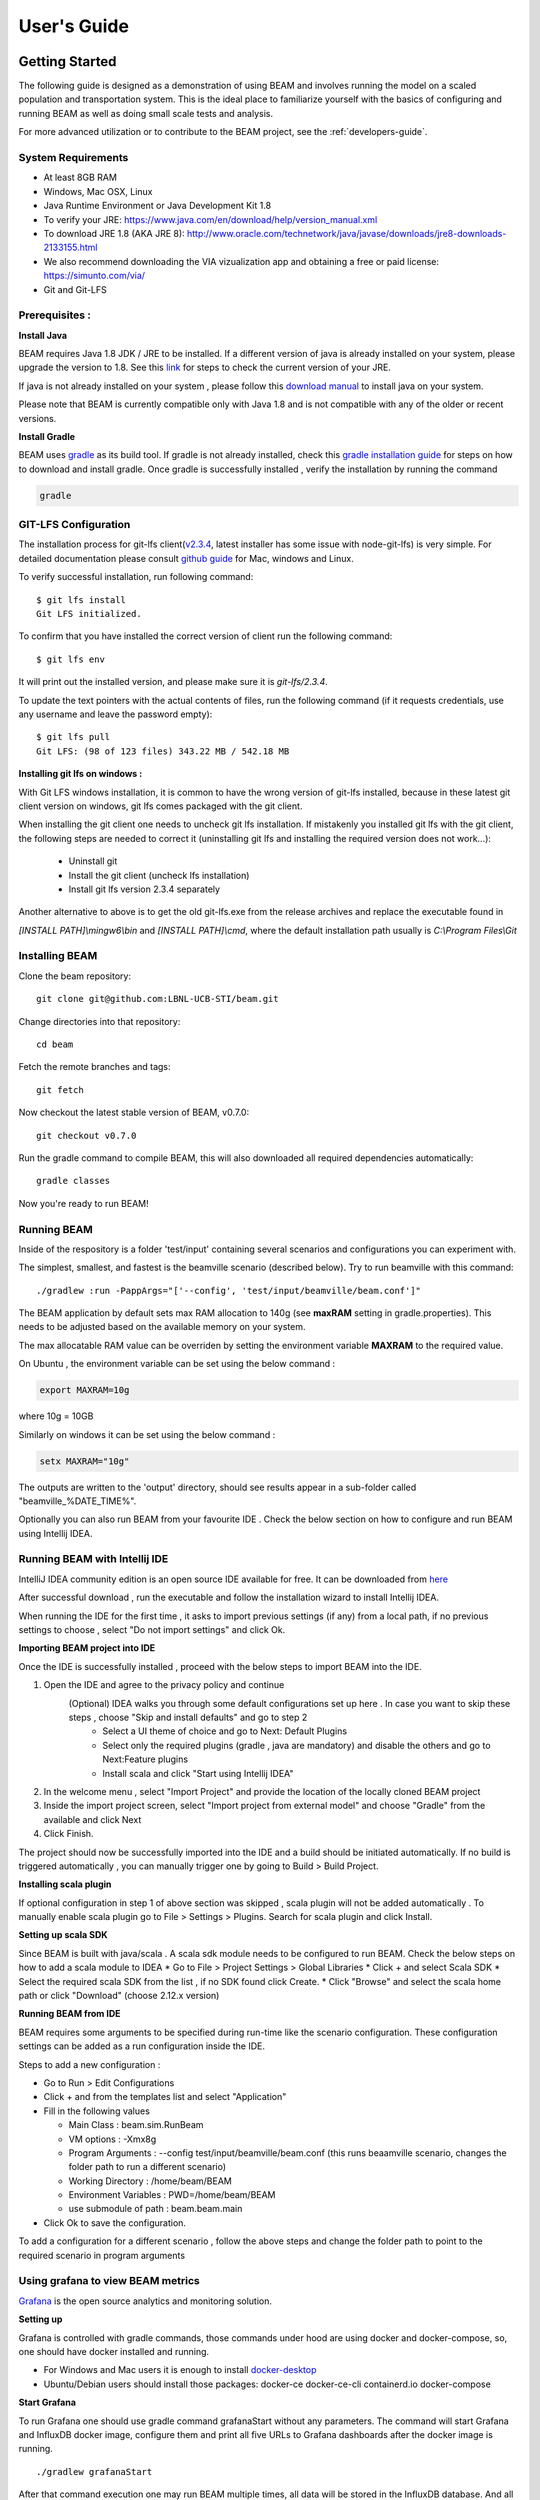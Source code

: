 
User's Guide
============

Getting Started
---------------
The following guide is designed as a demonstration of using BEAM and involves running the model on a scaled population and transportation system. This is the ideal place to familiarize yourself with the basics of configuring and running BEAM as well as doing small scale tests and analysis. 

For more advanced utilization or to contribute to the BEAM project, see the :ref:`developers-guide`.

System Requirements
^^^^^^^^^^^^^^^^^^^

* At least 8GB RAM
* Windows, Mac OSX, Linux
* Java Runtime Environment or Java Development Kit 1.8
* To verify your JRE: https://www.java.com/en/download/help/version_manual.xml
* To download JRE 1.8 (AKA JRE 8): http://www.oracle.com/technetwork/java/javase/downloads/jre8-downloads-2133155.html
* We also recommend downloading the VIA vizualization app and obtaining a free or paid license: https://simunto.com/via/
* Git and Git-LFS

Prerequisites :
^^^^^^^^^^^^^^^

**Install Java**

BEAM requires Java 1.8 JDK / JRE to be installed. If a different version of java is already installed on your system, please upgrade the version to 1.8.
See this `link <https://www.java.com/en/download/help/version_manual.xml>`_ for steps to check the current version of your JRE.

If java is not already installed on your system , please follow this `download manual <https://www.java.com/en/download/manual.jsp>`_ to install java on your system.

Please note that BEAM is currently compatible only with Java 1.8 and is not compatible with any of the older or recent versions.

**Install Gradle**

BEAM uses `gradle <https://gradle.org>`_ as its build tool. If gradle is not already installed, check this `gradle installation guide <https://gradle.org/install>`_ for steps on how to download and install gradle.
Once gradle is successfully installed , verify the installation by running the command

.. code-block:: bash

    gradle


GIT-LFS Configuration
^^^^^^^^^^^^^^^^^^^^^

The installation process for git-lfs client(`v2.3.4`_, latest installer has some issue with node-git-lfs) is very simple. For detailed documentation please consult `github guide`_ for Mac, windows and Linux.

.. _v2.3.4: https://github.com/git-lfs/git-lfs/releases/tag/v2.3.4
.. _github guide: https://help.github.com/articles/installing-git-large-file-storage/

To verify successful installation, run following command::

    $ git lfs install
    Git LFS initialized.

To confirm that you have installed the correct version of client run the following command::

   $ git lfs env

It will print out the installed version, and please make sure it is `git-lfs/2.3.4`.

To update the text pointers with the actual contents of files, run the following command (if it requests credentials, use any username and leave the password empty)::

   $ git lfs pull
   Git LFS: (98 of 123 files) 343.22 MB / 542.18 MB


**Installing git lfs on windows :**

With Git LFS windows installation, it is common to have the wrong version of git-lfs installed, because in these latest git client version on windows, git lfs comes packaged with the git client.

When installing the git client one needs to uncheck git lfs installation. If mistakenly you installed git lfs with the git client, the following steps are needed to correct it (uninstalling git lfs and installing the required version does not work...):

    * Uninstall git
    * Install the git client (uncheck lfs installation)
    * Install git lfs version 2.3.4 separately

Another alternative to above is to get the old git-lfs.exe from the release archives and replace the executable found in

`[INSTALL PATH]\\mingw6\\bin` and `[INSTALL PATH]\\cmd`, where the default installation path usually is `C:\\Program Files\\Git`


Installing BEAM
^^^^^^^^^^^^^^^

Clone the beam repository::

   git clone git@github.com:LBNL-UCB-STI/beam.git

Change directories into that repository::

   cd beam

Fetch the remote branches and tags::

    git fetch

Now checkout the latest stable version of BEAM, v0.7.0::

   git checkout v0.7.0


Run the gradle command to compile BEAM, this will also downloaded all required dependencies automatically::

   gradle classes

Now you're ready to run BEAM! 


Running BEAM
^^^^^^^^^^^^

Inside of the respository is a folder 'test/input' containing several scenarios and configurations you can experiment with.

The simplest, smallest, and fastest is the beamville scenario (described below). Try to run beamville with this command::

  ./gradlew :run -PappArgs="['--config', 'test/input/beamville/beam.conf']"


The BEAM application by default sets max RAM allocation to 140g (see **maxRAM** setting in gradle.properties). This needs to
be adjusted based on the available memory on your system.

The max allocatable RAM value can be overriden by setting the environment variable **MAXRAM** to the required value.

On Ubuntu , the environment variable can be set using the below command :

.. code-block:: bash

    export MAXRAM=10g

where 10g = 10GB

Similarly on windows it can be set using the below command :

.. code-block:: bash

    setx MAXRAM="10g"


The outputs are written to the 'output' directory, should see results appear in a sub-folder called "beamville_%DATE_TIME%".

Optionally you can also run BEAM from your favourite IDE . Check the below section on how to configure and run BEAM using Intellij IDEA.


Running BEAM with Intellij IDE
^^^^^^^^^^^^^^^^^^^^^^^^^^^^^^

IntelliJ IDEA community edition is an open source IDE available for free. It can be downloaded from `here <https://www.jetbrains.com/idea/download/#section=windows>`_

After successful download , run the executable and follow the installation wizard to install Intellij IDEA.

When running the IDE for the first time , it asks to import previous settings (if any) from a local path, if no previous settings to choose , select "Do not import settings" and click Ok.

**Importing BEAM project into IDE**

Once the IDE is successfully installed , proceed with the below steps to import BEAM into the IDE.

1. Open the IDE and agree to the privacy policy and continue
     (Optional) IDEA walks you through some default configurations set up here . In case you want to skip these steps , choose "Skip and install defaults" and go to step 2
      * Select a UI theme of choice and go to Next: Default Plugins
      * Select only the required plugins (gradle , java are mandatory) and disable the others and go to Next:Feature plugins
      * Install scala and click "Start using Intellij IDEA"
2. In the welcome menu , select "Import Project" and provide the location of the locally cloned BEAM project
3. Inside the import project screen, select "Import project from external model" and choose "Gradle" from the available and click Next
4. Click Finish.

The project should now be successfully imported into the IDE and a build should be initiated automatically. If no build is triggered automatically , you can manually trigger one by going to Build > Build Project.

**Installing scala plugin**

If optional configuration in step 1 of above section was skipped , scala plugin will not be added automatically .
To manually enable scala plugin go to File > Settings > Plugins. Search for scala plugin and click Install.

**Setting up scala SDK**

Since BEAM is built with java/scala . A scala sdk module needs to be configured to run BEAM. Check the below steps on how to add a scala module to IDEA
* Go to File > Project Settings > Global Libraries
* Click + and select Scala SDK
* Select the required scala SDK from the list , if no SDK found click Create.
* Click "Browse" and select the scala home path or click "Download" (choose 2.12.x version)

**Running BEAM from IDE**

BEAM requires some arguments to be specified during run-time like the scenario configuration.
These configuration settings can be added as a run configuration inside the IDE.

Steps to add a new configuration :

* Go to Run > Edit Configurations
* Click + and from the templates list and select "Application"
* Fill in the following values

  * Main Class : beam.sim.RunBeam
  * VM options : -Xmx8g
  * Program Arguments : --config test/input/beamville/beam.conf (this runs beaamville scenario, changes the folder path to run a different scenario)
  * Working Directory : /home/beam/BEAM
  * Environment Variables : PWD=/home/beam/BEAM
  * use submodule of path : beam.beam.main
* Click Ok to save the configuration.

To add a configuration for a different scenario , follow the above steps and change the folder path to point to the required scenario in program arguments

Using grafana to view BEAM metrics
^^^^^^^^^^^^^^^^^^^^^^^^^^^^^^^^^^
`Grafana <https://grafana.com/>`_ is the open source analytics and monitoring solution.

**Setting up**

Grafana is controlled with gradle commands, those commands under hood are using docker and docker-compose, so, one should have docker installed and running.

* For Windows and Mac users it is enough to install `docker-desktop <https://www.docker.com/products/docker-desktop>`_
* Ubuntu/Debian users should install those packages: docker-ce docker-ce-cli containerd.io docker-compose

**Start Grafana**

To run Grafana one should use gradle command grafanaStart without any parameters. The command will start Grafana and InfluxDB docker image, configure them and print all five URLs to Grafana dashboards after the docker image is running. ::

    ./gradlew grafanaStart

After that command execution one may run BEAM multiple times, all data will be stored in the InfluxDB database. And all data may be viewed in Grafana dashboards.

**Stop Grafana**

To stop Grafana one should use gradle command grafanaStop without any parameters. ::

    ./gradlew grafanaStop

**Clean collected data**

To clear all collected by grafana data from BEAM runs one should use gradle command grafanaClearData ::

    ./gradlew grafanaClearData

**Troubleshooting**

ERROR: for docker-influxdb-grafana  Cannot create container for service docker-influxdb-grafana: Conflict. The container name "/docker-influxdb-grafana" is already in use by container "<CONTAINER ID>”. You have to remove (or rename) that container to be able to reuse that name.

This error means that one already has a container with name ‘philhawthorne/docker-influxdb-grafana’ in docker. To coupe with that one may remove that container.

Solution:

* Run command to get a container ID for docker-influxdb-grafana container ::

    docker ps -a

* Run ::

    docker container stop <container ID>
    docker rm <container ID>


Scenarios
^^^^^^^^^
We have provided two scenarios for you to explore under the `test/input` directory.

The `beamville` test scenario is a toy network consisting of a 4 x 4 block gridded road network, a light rail transit agency, a bus transit agency, and a population of ~50 agents.

.. image:: _static/figs/beamville-net.png

The `sf-light` scenario is based on the City of San Francisco, including the SF Muni public transit service and a range of sample populations from 1000 to 25,000 agents.

.. image:: _static/figs/sf-light.png

Inputs
^^^^^^^

For more detailed inputs documentation, see :ref:`model-inputs`.

BEAM follows the `MATSim convention`_ for most of the inputs required to run a simulation, though some inputs files can alternatively be provided in CSV instead of XML format. Also, the road network and transit system inputs are based on the `R5 requirements`_. The following is a brief overview of the minimum requirements needed to conduct a BEAM run. 

.. _MATSim convention: http://archive.matsim.org/docs
.. _R5 requirements: https://github.com/conveyal/r5

* A configuration file (e.g. `beam.conf`)
* The person population and corresponding attributes files (e.g. `population.xml` and `populationAttributes.xml`)
* The household population and corresponding attributes files (e.g. `households.xml` and `householdAttributes.xml`)
* The personal vehicle fleet (e.g. `vehicles.csv`)
* The definition of vehicle types including for personal vehicles and the public transit fleet (e.g. `vehicleTypes.csv`)
* A directory containing network and transit data used by R5 (e.g. `r5/`)
* The open street map network (e.g. `r5/beamville.osm`)
* GTFS archives, one for each transit agency (e.g. `r5/bus.zip`)

Outputs
^^^^^^^
At the conclusion of a BEAM run using the default `beamville` scenario, the output files in the should look like this when the run is complete:

.. image:: _static/figs/beamville-outputs.png

Each iteration of the run produces a sub-folder under the `ITERS` directory. Within these, several automatically generated outputs are written including plots of modal usage, TNC dead heading, and energy consumption by mode. 

In addition, raw outputs are available in the two events file (one from the AgentSim and one from the PhysSim, see :ref:`matsim-events` for more details), titled `%ITER%.events.csv` and `%ITER%.physSimEvents.xml.gz` respectively.

Model Config
^^^^^^^^^^^^

To get started, we will focus your attention on a few of the most commonly used and useful configuration parameters that control beam::

  # Ride Hailing Params
  beam.agentsim.agents.rideHail.initialization.procedural.numDriversAsFractionOfPopulation=0.05
  beam.agentsim.agents.rideHail.defaultCostPerMile=1.25
  beam.agentsim.agents.rideHail.defaultCostPerMinute=0.75
  # Scaling and Tuning Params; 1.0 results in no scaling
  beam.agentsim.tuning.transitCapacity = 0.2
  beam.agentsim.tuning.transitPrice = 1.0
  beam.agentsim.tuning.tollPrice = 1.0
  beam.agentsim.tuning.rideHailPrice = 1.0

* numDriversAsFractionOfPopulation - Defines the # of ride hailing drivers to create. Drivers begin the simulation located at or near the homes of existing agents, uniformly distributed.
* defaultCostPerMile - One component of the 2 part price of ride hail calculation.
* defaultCostPerMinute - One component of the 2 part price of ride hail calculation.
* transitCapacity - Scale the number of seats per transit vehicle... actual seats are rounded to nearest whole number. Applies uniformly to all transit vehilces.
* transitPrice - Scale the price of riding on transit. Applies uniformly to all transit trips.
* tollPrice - Scale the price to cross tolls.
* rideHailPrice - Scale the price of ride hailing. Applies uniformly to all trips and is independent of defaultCostPerMile and defaultCostPerMinute described above. I.e. price = (costPerMile + costPerMinute)*rideHailPrice

Experiment Manager
------------------

BEAM features a flexible experiment manager which allows users to conduct multi-factorial experiments with minimal configuration. The tool is powered by Jinja templates ( see more http://jinja.pocoo.org/docs/2.10/).

We have created two example experiments to demonstrate how to use the experiment manager. The first is a simple 2-factorial experiment that varies some parameters of scientific interest. The second involves varying parameters of the mode choice model as one might do in a calibration exercise. 

In any experiment, we seek to vary the parameters of BEAM systematically and producing results in an organized, predicable location to facilitate post-processing. For the two factor experiment example, we only need to vary the contents of the BEAM config file (beam.conf) in order to achieve the desired anlaysis.

Lets start from building your experiment definitions in experiment.yml ( see example in `test/input/beamville/example-experiment/experiment.yml`).
`experiment.yml` is a YAML config file which consists of 3 sections: header, defaultParams, and factors.

The Header defines the basic properties of the experiment, the title, author, and a path to the configuration file (paths should be relative to the project root)::

  title: Example-Experiment
  author: MyName
  beamTemplateConfPath: test/input/beamville/beam.conf

The Default Params are used to override any parameters from the BEAM config file for the whole experiment. These values can, in turn, be overridden by factor levels if specified. This section is mostly a convenient way to ensure certain parameters take on specific values without modifying the BEAM config file in use.

Experiments consist of 'factors', which are a dimension along which you want to vary parameters. Each instance of the factor is a level. In our example, one factor is "transitCapacity" consisting of two levels, "Low" and "High". You can think about factors as of main influencers (or features) of simulation model while levels are discrete values of each factor.

Factors can be designed however you choose, including adding as many factors or levels within those factors as you want. E.g. to create a 3 x 3 experimental design, you would set three levels per factor as in the example below::

  factors:
    - title: transitCapacity
      levels:
      - name: Low
        params:
          beam.agentsim.tuning.transitCapacity: 0.01
      - name: Base
        params:
          beam.agentsim.tuning.transitCapacity: 0.05
      - name: High
        params:
          beam.agentsim.tuning.transitCapacity: 0.1

    - title: ridehailNumber
      levels:
      - name: Low
        params:
          beam.agentsim.agents.rideHail.numDriversAsFractionOfPopulation: 0.001
      - name: Base
        params:
          beam.agentsim.agents.rideHail.numDriversAsFractionOfPopulation: 0.01
      - name: High
        params:
          beam.agentsim.agents.rideHail.numDriversAsFractionOfPopulation: 0.1

Each level and the baseScenario defines `params`, or a set of key,value pairs. Those keys are either property names from beam.conf or placeholders from any template config files (see below for an example of this). Param names across factors and template files must be unique, otherwise they will overwrite each other.

In our second example (see directory `test/input/beamville/example-calibration/`), we have added a template file `modeChoiceParameters.xml.tpl` that allows us to change the values of parameters in BEAM input file `modeChoiceParameters.xml`. In the `experiment.yml` file, we have defined 3 factors with two levels each. One level contains the property `mnl_ride_hail_intercept`, which appears in modeChoiceParameters.xml.tpl as `{{ mnl_ride_hail_intercept }}`. This placeholder will be replaced during template processing. The same is true for all properties in the defaultParams and under the facts. Placeholders for template files must NOT contain the dot symbol due to special behaviour of Jinja. However it is possible to use the full names of properties from `beam.conf` (which *do* include dots) if they need to be overridden within this experiment run.

Also note that `mnl_ride_hail_intercept` appears both in the level specification and in the baseScenario. When using a template file (versus a BEAM Config file), each level can only override properties from Default Params section of `experiment.yml`.

Experiment generation can be run using following command::

  gradle -PmainClass=beam.experiment.ExperimentGenerator -PappArgs="['--experiments', 'test/input/beamville/example-experiment/experiment.yml']" execute

It's better to create a new sub-folder folder (e.g. 'calibration' or 'experiment-1') in your data input directory and put both templates and the experiment.yml there.
The ExperimentGenerator will create a sub-folder next to experiment.yml named `runs` which will include all of the data needed to run the experiment along with a shell script to execute a local run. The generator also creates an `experiments.csv` file next to experiment.yml with a mapping between experimental group name, the level name and the value of the params associated with each level. 

Within each run sub-folder you will find the generated BEAM config file (based on beamTemplateConfPath), any files from the template engine (e.g. `modeChoiceParameters.xml`) with all placeholders properly substituted, and a `runBeam.sh` executable which can be used to execute an individual simulation. The outputs of each simulation will appear in the `output` subfolder next to runBeam.sh

Calibration
-----------

This section describes calibrating BEAM simulation outputs to achieve real-world targets (e.g., volumetric traffic
counts, mode splits, transit boarding/alighting, etc.). A large number of parameters affect simulation behavior in
complex ways such that grid-search tuning methods would be extremely time-consuming. Instead, BEAM uses SigOpt_,
which uses Bayesian optimization to rapidly tune scenarios as well as analyze the sensitivity of target metrics to
parameters.

Optimization-based Calibration Principles
^^^^^^^^^^^^^^^^^^^^^^^^^^^^^^^^^^^^^^^^^
At a high level, the SigOpt service seeks to find the *optimal value*, :math:`p^*` of an *objective*,
:math:`f_0: \mathbb{R}^n\rightarrow\mathbb{R}`, which is a function of a vector of *decision variables*
:math:`x\in\mathbb{R}^n` subject to *constraints*, :math:`f_i: \mathbb{R}^n\rightarrow\mathbb{R}, i=1,\ldots,m`.

In our calibration problem, :math:`p^*` represents the value of a *metric* representing an aggregate measure of some
deviation of simulated values from real-world values. Decision variables are hyperparameters defined in the `.conf`
file used to configure a BEAM simulation. The constraints in this problem are the bounds within which it is believed
that the SigOpt optimization algorithm should search. The calibration problem is solved by selecting values of the
hyperparameters that minimize the output of the objective function.

Operationally, for each calibration attempt, BEAM creates an `Experiment` using specified `Parameter` variables,
their `Bounds`s, and the number of workers (applicable only when using parallel calibration execution) using the
SigOpt API. The experiment is assigned a unique ID and then receives a `Suggestion` (parameter values to simulate)
from the SigOpt API, which assigns a value for each `Parameter`. Once the simulation has completed, the metric (an
implementation of the `beam.calibration.api.ObjectiveFunction` interface) is evaluated, providing an `Observation`
to the SigOpt API. This completes one iteration of the calibration cycle. At the start of the next iteration new
`Suggestion` is returned by SigOpt and the simulation is re-run with the new parameter values. This process continues
for the number of iterations specified in a command-line argument.

 Note: that this is a different type of iteration from the number of iterations of a run of BEAM itself.
 Users may wish to run BEAM for several iterations of the co-evolutionary plan modification loop prior to
 evaluating the metric.

SigOpt Setup
^^^^^^^^^^^^

Complete the following steps in order to prepare your simulation scenarios for calibration with SigOpt:

1. `Sign up`_ for a SigOpt account (note that students and academic researchers may be able to take
advantage of `educational pricing`_ options).

2. `Log-in`_ to the SigOpt web interface.

3. Under the `API Tokens`_ menu, retrieve the **API Token** and **Development Token** add the tokens as
environmental variables in your execution environment with the keys `SIGOPT_API_TOKEN` and `SIGOPT_DEV_API_TOKEN`.


Configuration
^^^^^^^^^^^^^

Prepare YML File
~~~~~~~~~~~~~~~~

Configuring a BEAM scenario for calibration proceeds in much the same way as it does for an experiment using the
`Experiment Manager`_. In fact, with some minor adjustments, the `YAML` text file used to define experiments
has the same general structure as the one used to specify tuning hyperparameters and ranges for calibration
(see example file beam/test/input/beamville/example-calibration/experiment.yml)::

  title: this is the name of the SigOpt experiment
  beamTemplateConfPath: the config file to be used for the experiments
  modeChoiceTemplate: mode choice template file
  numWorkers: this defines for a remote run, how many parallel runs should be executed (number of machines to be started)
  params:
   ### ---- run template env variables ---####
   EXPERIMENT_MAX_RAM: 16g (might be removed in future)
   S3_OUTPUT_PATH_SUFFIX: "sf-light" (might be removed in future)
   DROP_OUTPUT_ONCOMPLETE: "true" (might be removed in future)
   IS_PARALLEL: "false" (might be removed in future)

  runName: instance name for remote run
  beamBranch: branch name
  beamCommit: commit hash
  deployMode: "execute"
  executeClass: "beam.calibration.RunCalibration"
  beamBatch: "false"
  shutdownWait: "15"
  shutdownBehavior: "terminate"
  s3Backup: "true"
  maxRAM: "140g"
  region: "us-west-2"
  instanceType: "m4.16xlarge"

The major exceptions are the following:

* Factors may have only a single numeric parameter, which may (at the moment) only take two levels (High and Low). These act as bounds on the values that SigOpt will try for a particular decision variable.

* The level of parallelism is controlled by a new parameter in the header called `numberOfWorkers`. Setting its value above 1 permits running calibrations in parallel in response to multiple concurrent open `Suggestions`.

Create Experiment
~~~~~~~~~~~~~~~~~

Use `beam.calibration.utils.CreateExperiment` to create a new SigOpt experiment. Two inputs are needed for this:
a `YAML` file and a `benchmark.csv` file (this second parameter might be removed in the near future, as not needed).

After running the script you should be able to see the newly created experiment in the SigOpt web interface and
the experiment id is also printed out in the console.

Set in Config
~~~~~~~~~~~~~

One must also select the appropriate implementation of the `ObjectiveFunction` interface in the `.conf` file
pointed to in the `YAML`, which implicitly defines the metric and input files.
Several example implementations are provided such as `ModeChoiceObjectiveFunction`. This implementation
compares modes used at the output of the simulation with benchmark values. To optimize this objective, it is necessary
to have a set of comparison benchmark values, which are placed in the same directory as other calibration files::

  beam.calibration.objectiveFunction = "ModeChoiceObjectiveFunction_AbsolutErrorWithPreferrenceForModeDiversity"
  beam.calibration.mode.benchmarkFileLoc=${beam.inputDirectory}"/calibration/benchmark.csv"

(Needed for scoring funtions which try to match mode share).

Execution
^^^^^^^^^

Execution of a calibration experiment requires running the `beam.calibration.RunCalibration` class using the
following arguments:

--experiments   production/application-sfbay/calibration/experiment_counts_calibration.yml

--benchmark     Location of the benchmark file (production/applicaion-sfbay/calibration/benchmark.csv)

--num_iters     Number of SigOpt iterations to be conducted (in series).

--experiment_id     If an `experimentID` has already been defined, add it here to continue an experiment or put "None" to start a new experiment.

--run_type      Can be local or remote


Manage Experiment
^^^^^^^^^^^^^^^^^

As the number of open suggestions for an experiment is limited (10 in our case), we sometimes might need to cleanup
suggestions maually using `beam.calibration.utils.DeleteSuggestion` script to both delete specific and all open
suggestions (e.g. if there was an exception during all runs and need to restart).



.. _SigOpt: http://sigopt.com
.. _Sign up: http://sigopt.com/pricing
.. _educational pricing: http://sigopt.com/edu
.. _Log-in: http://app.sigopt.com/login
.. _API Tokens: http://app.sigopt.com/tokens/info

Timezones and GTFS
------------------
There is a subtle requirement in BEAM related to timezones that is easy to miss and cause problems. 

BEAM uses the R5 router, which was designed as a stand-alone service either for doing accessibility analysis or as a point to point trip planner. R5 was designed with public transit at the top of the developers' minds, so they infer the time zone of the region being modeled from the "timezone" field in the "agency.txt" file in the first GTFS data archive that is parsed during the network building process.

Therefore, if no GTFS data is provided to R5, it cannot infer the locate timezone and it then assumes UTC. 

Meanwhile, there is a parameter in beam, "beam.routing.baseDate" that is used to ensure that routing requests to R5 are send with the appropriate timestamp. This allows you to run BEAM using any sub-schedule in your GTFS archive. I.e. if your base date is a weekday, R5 will use the weekday schedules for transit, if it's a weekend day, then the weekend schedules will be used. 

The time zone in the baseDate parameter (e.g. for PST one might use "2016-10-17T00:00:00-07:00") must match the time zone in the GTFS archive(s) provided to R5.

As a default, we provide a "dummy" GTFS data archive that is literally empty of any transit schedules, but is still a valid GTFS archive. This archive happens to have a time zone of Los Angeles. You can download a copy of this archive here:

https://www.dropbox.com/s/2tfbhxuvmep7wf7/dummy.zip?dl=1

But in general, if you use your own GTFS data for your region, then you may need to change this baseDate parameter to reflect the local time zone there. Look for the "timezone" field in the "agency.txt" data file in the GTFS archive. 

The date specified by the baseDate parameter must fall within the schedule of all GTFS archives included in the R5 sub-directory. See the "calendar.txt" data file in the GTFS archive and make sure your baseDate is within the "start_date" and "end_date" fields folder across all GTFS inputs. If this is not the case, you can either change baseDate or you can change the GTFS data, expanding the date ranges... the particular dates chosen are arbitrary and will have no other impact on the simulation results.

One more word of caution. If you make changes to GTFS data, then make sure your properly zip the data back into an archive. You do this by selecting all of the individual text files and then right-click-compress. Do not compress the folder containing the GTFS files, if you do this, R5 will fail to read your data and will do so without any warning or errors.

Finally, any time you make a changes to either the GTFS inputs or the OSM network inputs, then you need to delete the file "network.dat" under the "r5" sub-directory. This will signal to the R5 library to re-build the network.


Converting a MATSim Scenario to Run with BEAM
---------------------------------------------

The following MATSim input data are required to complete the conversion process:

* Matsim network file: (e.g. network.xml)
* Matsim plans (or population) file: (e.g. population.xml)
* A download of OpenStreetMap data for a region that includes your region of interest. Should be in pbf format. For North American downloads: http://download.geofabrik.de/north-america.html

The following inputs are optional and only recommended if your MATSim scenario has a constrained vehicle stock (i.e. not every person owns a vehicle):

* Matsim vehicle definition (e.g. vehicles.xml) 
* Travel Analysis Zone shapefile for the region, (e.g. as can be downloaded from https://www.census.gov/geo/maps-data/data/cbf/cbf_taz.html)

Finally, this conversion can only be done with a clone of the full BEAM repository. Gradle commands will **not** work with releases: https://github.com/LBNL-UCB-STI/beam/releases

Conversion Instructions
^^^^^^^^^^^^^^^^^^^^^^^
Note that we use the MATSim Sioux Falls scenario as an example. The data for this scenario are already in the BEAM repository under "test/input/siouxfalls". We recommend that you follow the steps in this guide with that data to produce a working BEAM Sioux Falls scenario and then attempt to do the process with your own data.

1. Create a folder for your scenario in project directory under test/input (e.g: test/input/siouxfalls)

2. Create a sub-directory to your scenario directory and name it "conversion-input" (exact name required) 
   
3. Create a another sub-directory and name it "r5". 

4. Copy the MATSim input data to the conversion-input directory.

5. Copy the BEAM config file from test/input/beamville/beam.conf into the scenario directory and rename to your scenario (e.g. test/input/siouxfalls/siouxfalls.conf)

6. Make the following edits to siouxfalls.conf (or your scenario name, replace Sioux Falls names below with appropriate names from your case):

* Do a global search/replace and search for "beamville" and replace with your scenario name (e.g. "siouxfalls").
   
* matsim.conversion.scenarioDirectory = "test/input/siouxfalls"

* matsim.conversion.populationFile = "Siouxfalls_population.xml" (just the file name, assumed to be under conversion-input)

* matsim.conversion.matsimNetworkFile = "Siouxfalls_network_PT.xml"  (just the file name, assumed to be under conversion-input)

* matsim.conversion.generateVehicles = true (If true -- common -- the conversion will use the population data to generate default vehicles, one per agent)

* matsim.conversion.vehiclesFile = "Siouxfalls_vehicles.xml" (optional, if generateVehicles is false, specify the matsim vehicles file name, assumed to be under conversion-input)

* matsim.conversion.defaultHouseholdIncome (an integer to be used for default household incomes of all agents)

* matsim.conversion.osmFile = "south-dakota-latest.osm.pbf" (the Open Street Map source data file that should be clipped to the scenario network, assumed to be under conversion-input)

* matsim.conversion.shapeConfig.shapeFile (file name shape file package, e.g: for shape file name tz46_d00, there should be following files: tz46_d00.shp, tz46_d00.dbf, tz46_d00.shx)

* matsim.conversion.shapeConfig.tazIdFieldName (e.g. "TZ46_D00_I", the field name of the TAZ ID in the shape file)

* beam.spatial.localCRS = "epsg:26914" (the local EPSG CRS used for distance calculations, should be in units of meters and should be the CRS used in the network, population and shape files)

* beam.routing.r5.mNetBuilder.toCRS = "epsg:26914" (same as above)

* beam.spatial.boundingBoxBuffer = 10000 (meters to pad bounding box around the MATSim network when clipping the OSM network)

* The BEAM parameter beam.routing.baseDate has a time zone (e.g. for PST one might use "2016-10-17T00:00:00-07:00"). This time zone must match the time zone in the GTFS data provided to the R5 router. As a default, we provide the latest GTFS data from the City of Sioux Falls ("siouxareametro-sd-us.zip". downloaded from transitland.org) with a timezone of America/Central. But in general, if you use your own GTFS data for your region, then you may need to change this baseDate parameter to reflect the local time zone there. Look for the "timezone" field in the "agency.txt" data file in the GTFS archive. Finally, the date specified by the baseDate parameter must fall within the schedule of all GTFS archives included in the R5 sub-directory. See the "calendar.txt" data file in the GTFS archive and make sure your baseDate is within the "start_date" and "end_date" fields folder across all GTFS inputs. If this is not the case, you can either change baseDate or you can change the GTFS data, expanding the date ranges... the particular dates chosen are arbitrary and will have no other impact on the simulation results.

8. Run the conversion tool

* Open command line in beam root directory and run the following command, replace [/path/to/conf/file] with the path to your config file: gradlew matsimConversion -PconfPath=[/path/to/conf/file]

The tool should produce the following outputs:

* householdAttributes.xml
* households.xml
* population.xml
* populationAttributes.xml
* taz-centers.csv
* transitVehicles.xml
* vehicles.xml

9. Run OSMOSIS 

The console output should contain a command for the osmosis tool, a command line utility that allows you manipulate OSM data. If you don't have osmosis installed, download and install from: https://wiki.openstreetmap.org/wiki/Osmosis

Copy the osmosis command generated by conversion tool and run from the command line from within the BEAM project directory:

   osmosis --read-pbf file=/path/to/osm/file/south-dakota-latest.osm.pbf --bounding-box top=43.61080226522504 left=-96.78138443934351 bottom=43.51447260628691 right=-96.6915507011093 completeWays=yes completeRelations=yes clipIncompleteEntities=true --write-pbf file=/path/to/dest-osm.pbf

10. Run BEAM

* Main class to execute: beam.sim.RunBeam
* VM Options: -Xmx2g (or more if a large scenario)
* Program arguments, path to beam config file from above, (e.g. --config "test/input/siouxfalls/siouxfalls.conf")
* Environment variables: PWD=/path/to/beam/folder


Converting BEAM events file into MATSim events file
---------------------------------------------------

There is a script to convert BEAM events into MATSim events so, one can use Via to visualize BEAM simulation results.

The script will convert all PathTraversalEvents into sequence of various MATSim events.

There are, at least, two ways to run conversion:
 * directly run script from `beam/src/main/scala/beam/utils/beam_to_matsim/EventsByVehicleMode.scala`
 * run script by gradle task::

        gradle execute -PmainClass=beam.utils.beam_to_matsim.EventsByVehicleMode -PappArgs="[<parameters>]"

Both ways require four parameters:
 * BEAM events file path
 * MATSim output file path
 * Comma separated list of chosen vehicle modes
 * Vehicle population fraction for sampling

Example: `gradle execute -PmainClass=beam.utils.beam_to_matsim.EventsByVehicleMode -PappArgs="['BEAM events file path', 'output file path', 'car,bus', '1']" -PmaxRAM=16g`

If it is required to sample not by just population but also select only vehicles that passes through specific circle with center in X,Y and radius R then there are 4 optional arguments.
They should be provided together.

Parameters for circle sampling:
 * PhysSim network file path
 * X circle coordinate
 * Y circle coordinate
 * radius R of circle

Example: `gradle execute -PmainClass=beam.utils.beam_to_matsim.EventsByVehicleMode -PappArgs="['BEAM events file path', 'output file path', 'car,bus', '0.2', 'path to physSimNetwork.xml', '548966', '4179000', '5000']" -PmaxRAM=16g`

Worth noting the fact that running the script require sufficient amount of computing resources corresponding to source events file size.
For example: processing a BEAM file of 1.5Gb while selecting all vehicles (with fraction of 1) require about 16Gb memory for Java and takes about 12 minutes on modern laptop.
During transformation the script will provide additional information about computation progress.
